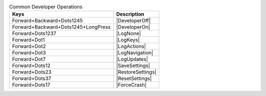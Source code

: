 .. csv-table:: Common Developer Operations
  :header: "Keys", "Description"

  "Forward+Backward+Dots1245","|DeveloperOff|"
  "Forward+Backward+Dots1245+LongPress","|DeveloperOn|"
  "Forward+Dots1237","|LogNone|"
  "Forward+Dot1","|LogKeys|"
  "Forward+Dot2","|LogActions|"
  "Forward+Dot3","|LogNavigation|"
  "Forward+Dot7","|LogUpdates|"
  "Forward+Dots12","|SaveSettings|"
  "Forward+Dots23","|RestoreSettings|"
  "Forward+Dots37","|ResetSettings|"
  "Forward+Dots17","|ForceCrash|"
